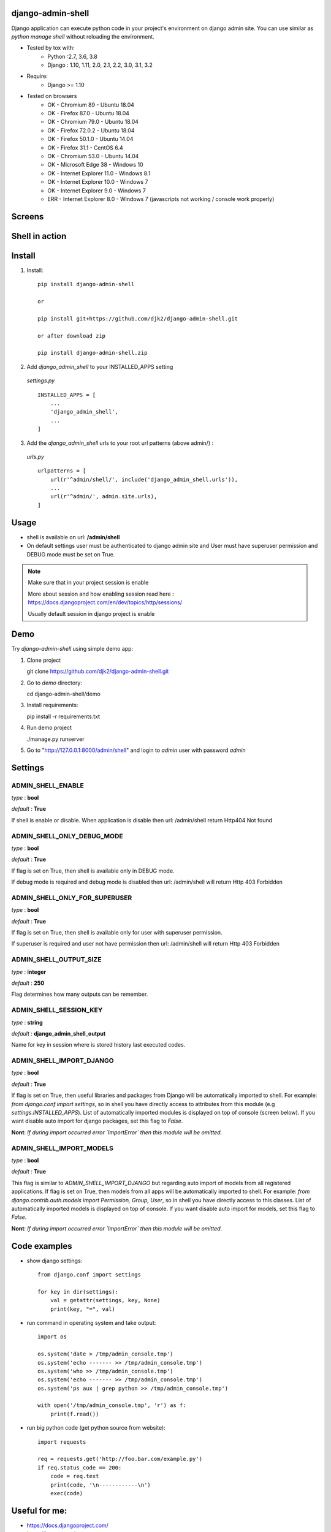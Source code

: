 django-admin-shell
------------------

.. image:: https://badge.fury.io/py/django-admin-shell.svg
    :target: https://pypi.org/project/django-admin-shell/


.. image:: https://github.com/djk2/django-admin-shell/actions/workflows/tests.yaml/badge.svg?branch=master
    :target: https://github.com/djk2/django-admin-shell/actions/workflows/tests.yaml/
    :alt: GitHub Actions


.. image:: https://requires.io/github/djk2/django-admin-shell/requirements.svg?branch=master
    :target: https://requires.io/github/djk2/django-admin-shell/requirements/?branch=master
    :alt: Requirements Status


Django application can execute python code in your project's environment on django admin site.
You can use similar as `python manage shell` without reloading the environment.


* Tested by tox with:
    - Python :2.7, 3.6, 3.8
    - Django : 1.10, 1.11, 2.0, 2.1, 2.2, 3.0, 3.1, 3.2

* Require:
    - Django >= 1.10

* Tested on browsers
    - OK - Chromium 89 - Ubuntu 18.04
    - OK - Firefox 87.0 - Ubuntu 18.04
    - OK - Chromium 79.0  - Ubuntu 18.04
    - OK - Firefox 72.0.2 - Ubuntu 18.04
    - OK - Firefox 50.1.0 - Ubuntu 14.04
    - OK - Firefox 31.1 - CentOS 6.4
    - OK - Chromium 53.0 - Ubuntu 14.04
    - OK - Microsoft Edge 38 - Windows 10
    - OK - Internet Explorer 11.0 - Windows 8.1
    - OK - Internet Explorer 10.0 - Windows 7
    - OK - Internet Explorer 9.0 - Windows 7
    - ERR - Internet Explorer 8.0 - Windows 7 (javascripts not working / console work properly)



Screens
-------
.. image:: https://raw.githubusercontent.com/djk2/django-admin-shell/master/doc/static/screen1.png
    :alt: Django admin shell view


Shell in action
---------------
.. image:: https://raw.githubusercontent.com/djk2/django-admin-shell/master/doc/static/youtube.png
    :target: https://youtu.be/BnP2C3a-2cI



Install
--------

1. Install::

    pip install django-admin-shell

    or

    pip install git+https://github.com/djk2/django-admin-shell.git

    or after download zip

    pip install django-admin-shell.zip


2. Add `django_admin_shell` to your INSTALLED_APPS setting

 *settings.py* ::

    INSTALLED_APPS = [
        ...
        'django_admin_shell',
        ...
    ]

3. Add the `django_admin_shell` urls to your root url patterns (above admin/) :

 *urls.py* ::

    urlpatterns = [
        url(r'^admin/shell/', include('django_admin_shell.urls')),
        ...
        url(r'^admin/', admin.site.urls),
    ]


Usage
------
* shell is available on url: **/admin/shell**
* On default settings user must be authenticated to django admin site and
  User must have superuser permission and DEBUG mode must be set on True.

.. note::

  Make sure that in your project session is enable

  More about session and how enabling session read here :
  https://docs.djangoproject.com/en/dev/topics/http/sessions/

  Usually default session in django project is enable

Demo
-----

Try `django-admin-shell` using simple demo app:

1. Clone project

   git clone https://github.com/djk2/django-admin-shell.git

2. Go to `demo` directory:

   cd django-admin-shell/demo

3. Install requirements:

   pip install -r requirements.txt

4. Run demo project

   ./manage.py runserver

5. Go to "http://127.0.0.1:8000/admin/shell" and login to `admin` user with password `admin`


Settings
---------

ADMIN_SHELL_ENABLE
^^^^^^^^^^^^^^^^^^^
*type* : **bool**

*default* : **True**

If shell is enable or disable. When application is disable then url: /admin/shell return Http404 Not found


ADMIN_SHELL_ONLY_DEBUG_MODE
^^^^^^^^^^^^^^^^^^^^^^^^^^^^
*type* : **bool**

*default* : **True**

If flag is set on True, then shell is available only in DEBUG mode.

If debug mode is required and debug mode is disabled then url: /admin/shell will return Http 403 Forbidden

ADMIN_SHELL_ONLY_FOR_SUPERUSER
^^^^^^^^^^^^^^^^^^^^^^^^^^^^^^^
*type* : **bool**

*default* : **True**

If flag is set on True, then shell is available only for user with superuser permission.

If superuser is required and user not have permission then url: /admin/shell will return Http 403 Forbidden

ADMIN_SHELL_OUTPUT_SIZE
^^^^^^^^^^^^^^^^^^^^^^^^
*type* : **integer**

*default* : **250**

Flag determines how many outputs can be remember.



ADMIN_SHELL_SESSION_KEY
^^^^^^^^^^^^^^^^^^^^^^^^
*type* : **string**

*default* : **django_admin_shell_output**

Name for key in session where is stored history last executed codes.



ADMIN_SHELL_IMPORT_DJANGO
^^^^^^^^^^^^^^^^^^^^^^^^^^^
*type* : **bool**

*default* : **True**

If flag is set on True, then useful libraries and packages from Django will be automatically imported to shell.
For example: `from django.conf import settings`, so in shell you have directly access to attributes from
this module (e.g `settings.INSTALLED_APPS`). List of automatically imported modules is displayed on top of console
(screen below).
If you want disable auto import for django packages, set this flag to `False`.

**Nont**: *If during import occurred error `ImportError` then this module will be omitted.*

.. image:: https://raw.githubusercontent.com/djk2/django-admin-shell/master/doc/static/auto_import.png
    :alt: Auto import section



ADMIN_SHELL_IMPORT_MODELS
^^^^^^^^^^^^^^^^^^^^^^^^^^^
*type* : **bool**

*default* : **True**

This flag is similar to `ADMIN_SHELL_IMPORT_DJANGO` but regarding auto import of models from all registered applications.
If flag is set on True, then models from all apps will be automatically imported to shell.
For example: `from django.contrib.auth.models import Permission, Group, User`,
so in shell you have directly access to this classes.
List of automatically imported models is displayed on top of console.
If you want disable auto import for models, set this flag to `False`.

**Nont**: *If during import occurred error `ImportError` then this module will be omitted.*



Code examples
-------------

* show django settings::

    from django.conf import settings

    for key in dir(settings):
        val = getattr(settings, key, None)
        print(key, "=", val)


* run command in operating system and take output::

    import os

    os.system('date > /tmp/admin_console.tmp')
    os.system('echo ------- >> /tmp/admin_console.tmp')
    os.system('who >> /tmp/admin_console.tmp')
    os.system('echo ------- >> /tmp/admin_console.tmp')
    os.system('ps aux | grep python >> /tmp/admin_console.tmp')

    with open('/tmp/admin_console.tmp', 'r') as f:
        print(f.read())


* run big python code (get python source from website)::

    import requests

    req = requests.get('http://foo.bar.com/example.py')
    if req.status_code == 200:
        code = req.text
        print(code, '\n------------\n')
        exec(code)


Useful for me:
---------------
* https://docs.djangoproject.com/
* https://jquery.com/
* http://alan.blog-city.com/jquerylinedtextarea.htm

Similar projects:
-----------------
* https://github.com/onrik/django-webshell

